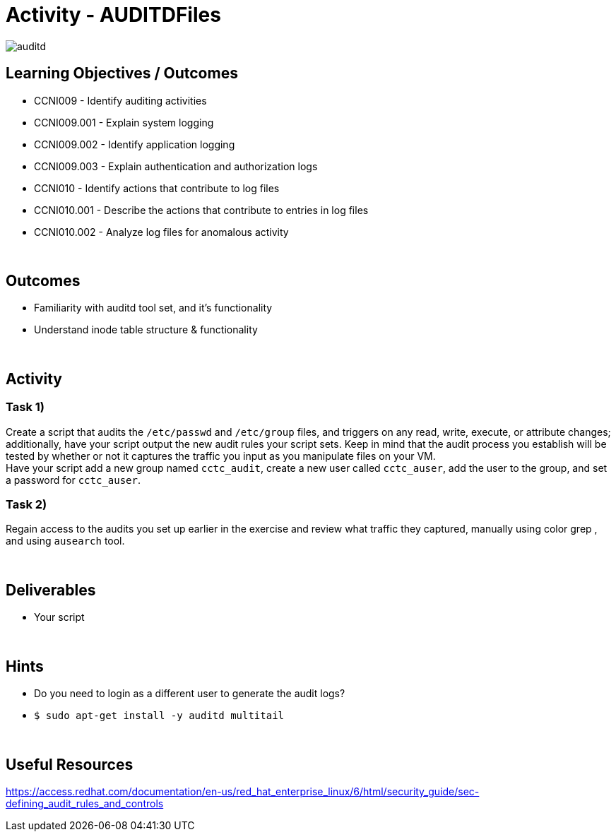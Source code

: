 :doctype: book
:stylesheet: ../../cctc.css

= Activity - AUDITDFiles
:doctype: book
:source-highlighter: coderay
:listing-caption: Listing
// Uncomment next line to set page size (default is Letter)
//:pdf-page-size: A4

image::../Resources/auditd.png[auditd]

== Learning Objectives / Outcomes

* CCNI009       - Identify auditing activities
* CCNI009.001   - Explain system logging
* CCNI009.002   - Identify application logging
* CCNI009.003   - Explain authentication and authorization logs
* CCNI010       - Identify actions that contribute to log files
* CCNI010.001   - Describe the actions that contribute to entries in log files
* CCNI010.002   - Analyze log files for anomalous activity

{empty} +

== Outcomes

[square]
* Familiarity with auditd tool set, and it's functionality
* Understand inode table structure & functionality

{empty} +

== Activity

=== Task 1)

Create a script that audits the `/etc/passwd` and `/etc/group` files, and triggers on any read, write, execute, or attribute changes; additionally, have your script output the new audit rules your script sets.  Keep in mind that the audit process you establish will be tested by whether or not it captures the traffic you input as you manipulate files on your VM. +
Have your script add a new group named `cctc_audit`, create a new user called `cctc_auser`, add the user to the group, and set a password for `cctc_auser`.

=== Task 2)
Regain access to the audits you set up earlier in the exercise and review what traffic they captured, manually using color grep , and using `ausearch` tool.

{empty} +

== Deliverables

* Your script 

{empty} +

== Hints

* Do you need to login as a different user to generate the audit logs?
* `$ sudo apt-get install -y auditd multitail`

{empty} +

== Useful Resources

https://access.redhat.com/documentation/en-us/red_hat_enterprise_linux/6/html/security_guide/sec-defining_audit_rules_and_controls

